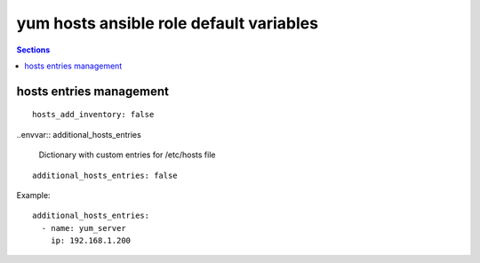 .. vim: foldmarker=[[[,]]]:foldmethod=marker

yum hosts ansible role default variables
========================================

.. contents:: Sections
   :local:

hosts entries management
------------------------

.. envvar:: hosts_add_inventory

   If true create intreis on /etc/hosts per each hosts in ansible inventory

::

  hosts_add_inventory: false




..envvar:: additional_hosts_entries

  Dictionary with custom entries for /etc/hosts file

::

  additional_hosts_entries: false


Example:

::

  additional_hosts_entries:
    - name: yum_server
      ip: 192.168.1.200




